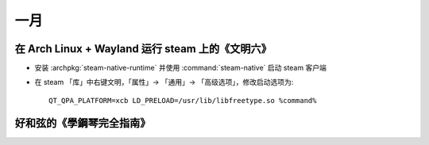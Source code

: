 ====
一月
====

在 Arch Linux + Wayland 运行 steam 上的《文明六》
=================================================

- 安装 :archpkg:`steam-native-runtime` 并使用 :command:`steam-native` 启动 steam 客户端
- 在 steam 「库」中右键文明，「属性」→ 「通用」→ 「高级选项」，修改启动选项为::

   QT_QPA_PLATFORM=xcb LD_PRELOAD=/usr/lib/libfreetype.so %command%

好和弦的《學鋼琴完全指南》
==========================

..  youtube:: esljyLyIj7Q
